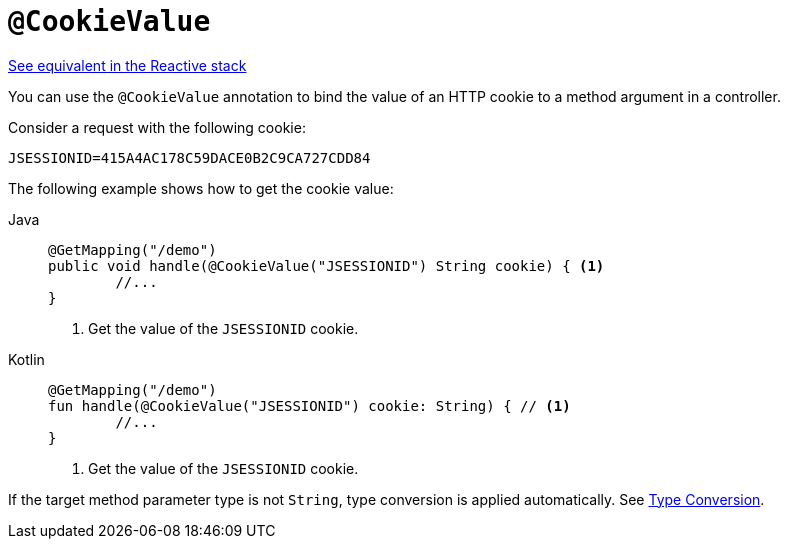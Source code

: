[[mvc-ann-cookievalue]]
= `@CookieValue`

[.small]#xref:web/webflux/controller/ann-methods/cookievalue.adoc[See equivalent in the Reactive stack]#

You can use the `@CookieValue` annotation to bind the value of an HTTP cookie to a method argument
in a controller.

Consider a request with the following cookie:

[literal,subs="verbatim,quotes"]
----
JSESSIONID=415A4AC178C59DACE0B2C9CA727CDD84
----

The following example shows how to get the cookie value:

[tabs]
======
Java::
+
[source,java,indent=0,subs="verbatim,quotes",role="primary"]
----
	@GetMapping("/demo")
	public void handle(@CookieValue("JSESSIONID") String cookie) { <1>
		//...
	}
----
<1> Get the value of the `JSESSIONID` cookie.

Kotlin::
+
[source,kotlin,indent=0,subs="verbatim,quotes",role="secondary"]
----
	@GetMapping("/demo")
	fun handle(@CookieValue("JSESSIONID") cookie: String) { // <1>
		//...
	}
----
<1> Get the value of the `JSESSIONID` cookie.
======

If the target method parameter type is not `String`, type conversion is applied automatically.
See xref:web/webmvc/mvc-controller/ann-methods/typeconversion.adoc[Type Conversion].


